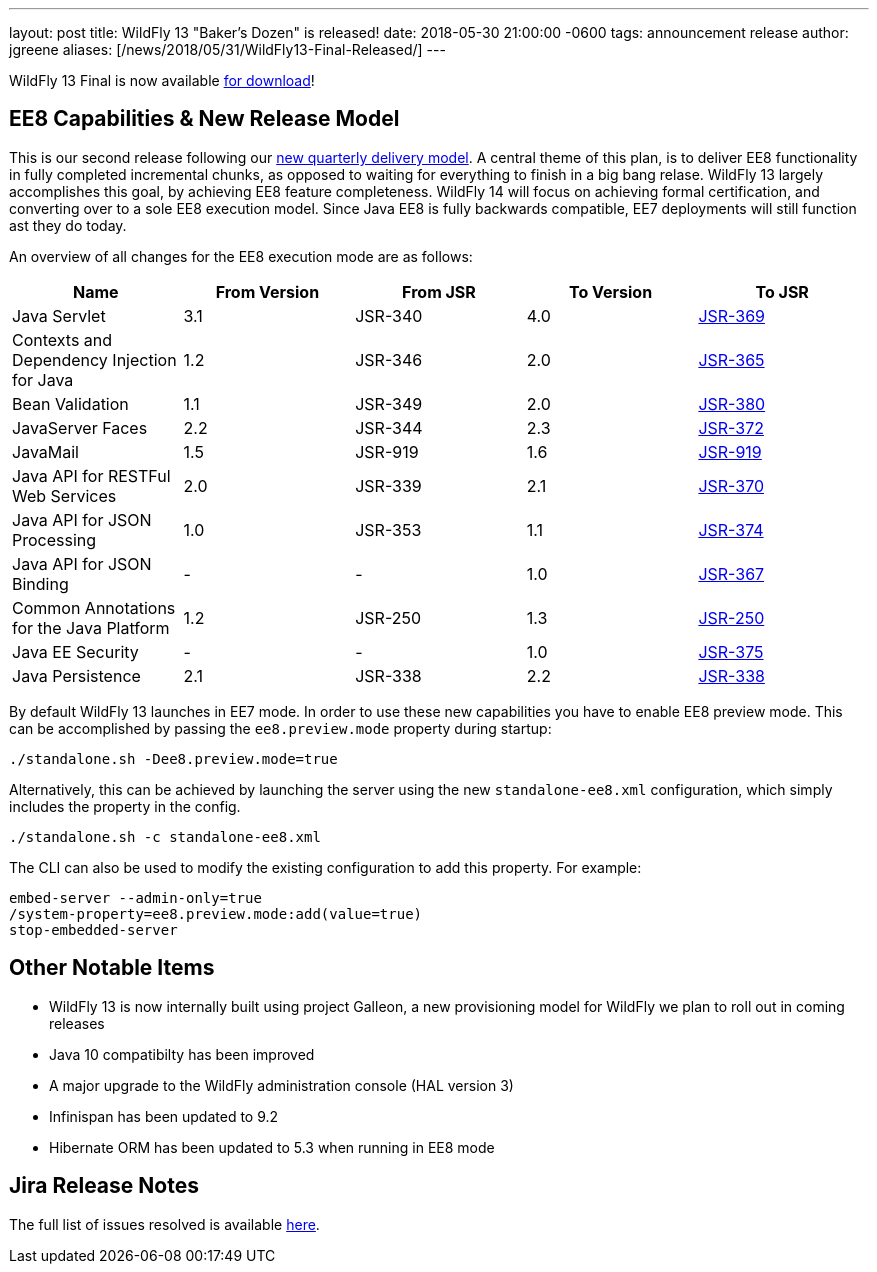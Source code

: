 ---
layout: post
title:  WildFly 13 "Baker's Dozen" is released!
date:   2018-05-30 21:00:00 -0600
tags:   announcement release
author: jgreene
aliases: [/news/2018/05/31/WildFly13-Final-Released/]
---

WildFly 13 Final is now available link:/downloads[for download]!

EE8 Capabilities & New Release Model
-----------------------------------
This is our second release following our link:http://lists.jboss.org/pipermail/wildfly-dev/2017-December/006250.html[new quarterly delivery model]. A central theme of this plan, is to deliver EE8 functionality in fully completed incremental chunks, as opposed to waiting for everything to finish in a big bang relase. WildFly 13 largely accomplishes this goal, by achieving EE8 feature completeness. WildFly 14 will focus on achieving formal certification, and converting over to a sole EE8 execution model. Since Java EE8 is fully backwards compatible, EE7 deployments will still function ast they do today.

An overview of all changes for the EE8 execution mode are as follows:
[cols=",,,,",options="header"]
|=======================================================================
| Name | From Version | From JSR | To Version | To JSR

| Java Servlet | 3.1 | JSR-340 | 4.0 | https://jcp.org/en/jsr/detail?id=370[JSR-369]
| Contexts and Dependency Injection for Java | 1.2 | JSR-346 | 2.0 | https://jcp.org/en/jsr/detail?id=365[JSR-365]
| Bean Validation | 1.1 | JSR-349 | 2.0 | https://jcp.org/en/jsr/detail?id=380[JSR-380]
| JavaServer Faces | 2.2 | JSR-344 | 2.3 | https://jcp.org/en/jsr/detail?id=372[JSR-372]
| JavaMail | 1.5 | JSR-919 | 1.6 | https://jcp.org/en/jsr/detail?id=919[JSR-919]
| Java API for RESTFul Web Services | 2.0 | JSR-339 | 2.1 | https://jcp.org/en/jsr/detail?id=370[JSR-370]
| Java API for JSON Processing | 1.0 | JSR-353 | 1.1 | https://jcp.org/en/jsr/detail?id=374[JSR-374]
| Java API for JSON Binding | - | - | 1.0 | https://jcp.org/en/jsr/detail?id=367[JSR-367]
| Common Annotations for the Java Platform | 1.2 | JSR-250 | 1.3 | http://download.oracle.com/otndocs/jcp/common_annotations-1_3-mrel3-spec/[JSR-250]
| Java EE Security | - | - | 1.0 | https://jcp.org/en/jsr/detail?id=375[JSR-375]
| Java Persistence | 2.1 | JSR-338 | 2.2 | https://jcp.org/en/jsr/detail?id=338[JSR-338]
|=======================================================================

By default WildFly 13 launches in EE7 mode. In order to use these new capabilities you have to enable EE8 preview mode. This can be accomplished by passing the `ee8.preview.mode` property during startup:

[source, bash]
----
./standalone.sh -Dee8.preview.mode=true
----

Alternatively, this can be achieved by launching the server using the new `standalone-ee8.xml` configuration, which simply includes the property in the config.

[source, bash]
----
./standalone.sh -c standalone-ee8.xml
----

The CLI can also be used to modify the existing configuration to add this property. For example:

[source, bash]
----
embed-server --admin-only=true
/system-property=ee8.preview.mode:add(value=true)
stop-embedded-server
----

Other Notable Items
-------------------
* WildFly 13 is now internally built using project Galleon, a new provisioning model for WildFly we plan to roll out in coming releases
* Java 10 compatibilty has been improved
* A major upgrade to the WildFly administration console (HAL version 3)
* Infinispan has been updated to 9.2
* Hibernate ORM has been updated to 5.3 when running in EE8 mode

Jira Release Notes
------------------
The full list of issues resolved is available link:https://issues.jboss.org/secure/ReleaseNote.jspa?projectId=12313721&version=12335641[here].
